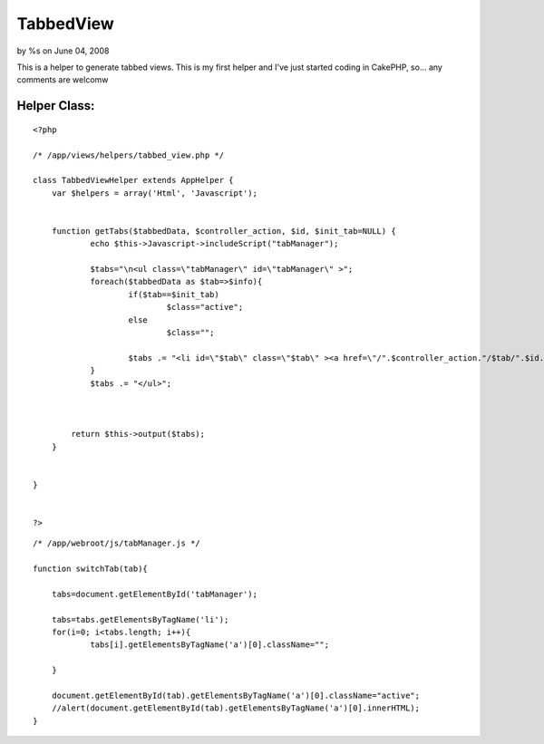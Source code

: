 TabbedView
==========

by %s on June 04, 2008

This is a helper to generate tabbed views. This is my first helper and
I've just started coding in CakePHP, so... any comments are welcomw


Helper Class:
`````````````

::

    <?php 
    
    /* /app/views/helpers/tabbed_view.php */
    
    class TabbedViewHelper extends AppHelper {
        var $helpers = array('Html', 'Javascript');
        
    
        function getTabs($tabbedData, $controller_action, $id, $init_tab=NULL) {
        	echo $this->Javascript->includeScript("tabManager");
        	
    		$tabs="\n<ul class=\"tabManager\" id=\"tabManager\" >";
        	foreach($tabbedData as $tab=>$info){
        		if($tab==$init_tab)
        			$class="active";
        		else
        			$class="";
        		
        		$tabs .= "<li id=\"$tab\" class=\"$tab\" ><a href=\"/".$controller_action."/$tab/".$id."\" class=\"$class\" >$tab</a></li>\n";
        	}
    		$tabs .= "</ul>";
    		
    		       
    
            return $this->output($tabs);
        }
    
    	
    }
    
    
    ?>



::

    
    /* /app/webroot/js/tabManager.js */
    
    function switchTab(tab){
    
    	tabs=document.getElementById('tabManager');
    	
    	tabs=tabs.getElementsByTagName('li');
    	for(i=0; i<tabs.length; i++){
    		tabs[i].getElementsByTagName('a')[0].className="";
    		
    	}
    		
    	document.getElementById(tab).getElementsByTagName('a')[0].className="active";
    	//alert(document.getElementById(tab).getElementsByTagName('a')[0].innerHTML);
    }


.. meta::
    :title: TabbedView
    :description: CakePHP Article related to tabs tab tabbed pest,Helpers
    :keywords: tabs tab tabbed pest,Helpers
    :copyright: Copyright 2008 
    :category: helpers

